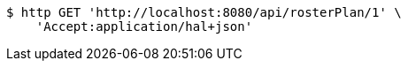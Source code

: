 [source,bash]
----
$ http GET 'http://localhost:8080/api/rosterPlan/1' \
    'Accept:application/hal+json'
----